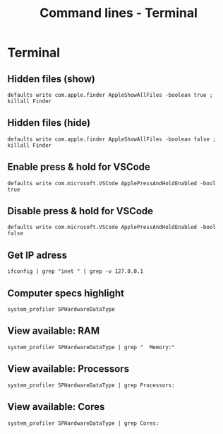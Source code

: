 #+TITLE: Command lines - Terminal

* Terminal

** Hidden files (show)

~defaults write com.apple.finder AppleShowAllFiles -boolean true ; killall Finder~

** Hidden files (hide)

~defaults write com.apple.finder AppleShowAllFiles -boolean false ; killall Finder~

** Enable press & hold for VSCode

~defaults write com.microsoft.VSCode ApplePressAndHoldEnabled -bool true~

** Disable press & hold for VSCode

~defaults write com.microsoft.VSCode ApplePressAndHoldEnabled -bool false~

** Get IP adress

~ifconfig | grep "inet " | grep -v 127.0.0.1~

** Computer specs highlight

~system_profiler SPHardwareDataType~

** View available: RAM

~system_profiler SPHardwareDataType | grep "  Memory:"~

** View available: Processors

~system_profiler SPHardwareDataType | grep Processors:~

** View available: Cores

~system_profiler SPHardwareDataType | grep Cores:~
